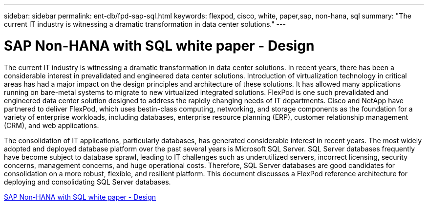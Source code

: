 ---
sidebar: sidebar
permalink: ent-db/fpd-sap-sql.html
keywords: flexpod, cisco, white, paper,sap, non-hana, sql
summary: "The current IT industry is witnessing a dramatic transformation in data center solutions."
---

= SAP Non-HANA with SQL white paper - Design

:hardbreaks:
:nofooter:
:icons: font
:linkattrs:
:imagesdir: ./../media/

The current IT industry is witnessing a dramatic transformation in data center solutions. In recent years, there has been a considerable interest in prevalidated and engineered data center solutions. Introduction of virtualization technology in critical areas has had a major impact on the design principles and architecture of these solutions. It has allowed many applications running on bare-metal systems to migrate to new virtualized integrated solutions. FlexPod is one such prevalidated and engineered data center solution designed to address the rapidly changing needs of IT departments. Cisco and NetApp have partnered to deliver FlexPod, which uses bestin-class computing, networking, and storage components as the foundation for a variety of enterprise workloads, including databases, enterprise resource planning (ERP), customer relationship management (CRM), and web applications.

The consolidation of IT applications, particularly databases, has generated considerable interest in recent years. The most widely adopted and deployed database platform over the past several years is Microsoft SQL Server. SQL Server databases frequently have become subject to database sprawl, leading to IT challenges such as underutilized servers, incorrect licensing, security concerns, management concerns, and huge operational costs. Therefore, SQL Server databases are good candidates for consolidation on a more robust, flexible, and resilient platform. This document discusses a FlexPod reference architecture for deploying and consolidating SQL Server databases.

link:https://www.cisco.com/c/dam/en/us/products/collateral/servers-unified-computing/ucs-b-series-blade-servers/sap-appservers-flexpod-with-sql.pdf[SAP Non-HANA with SQL white paper - Design^]